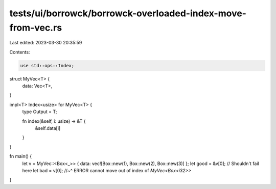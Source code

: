 tests/ui/borrowck/borrowck-overloaded-index-move-from-vec.rs
============================================================

Last edited: 2023-03-30 20:35:59

Contents:

.. code-block:: rs

    use std::ops::Index;

struct MyVec<T> {
    data: Vec<T>,
}

impl<T> Index<usize> for MyVec<T> {
    type Output = T;

    fn index(&self, i: usize) -> &T {
        &self.data[i]
    }
}



fn main() {
    let v = MyVec::<Box<_>> { data: vec![Box::new(1), Box::new(2), Box::new(3)] };
    let good = &v[0]; // Shouldn't fail here
    let bad = v[0];
    //~^ ERROR cannot move out of index of `MyVec<Box<i32>>`
}


